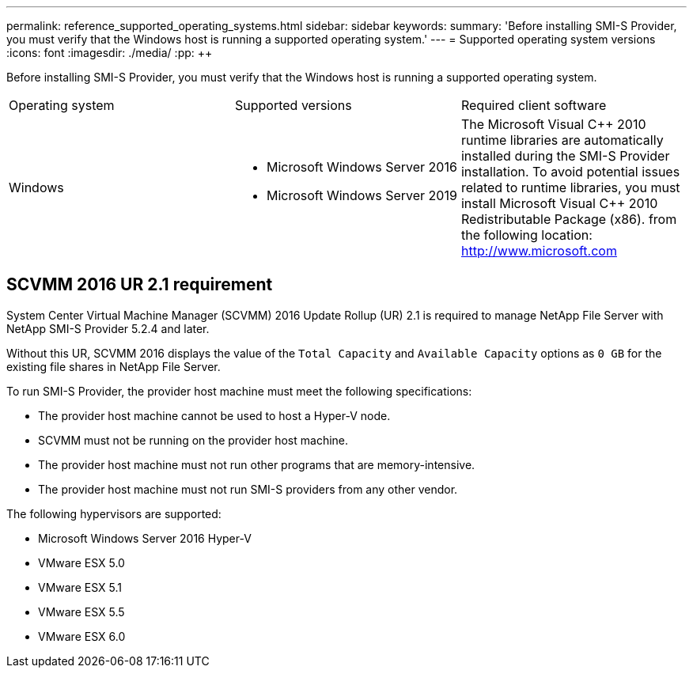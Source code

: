 ---
permalink: reference_supported_operating_systems.html
sidebar: sidebar
keywords: 
summary: 'Before installing SMI-S Provider, you must verify that the Windows host is running a supported operating system.'
---
= Supported operating system versions
:icons: font
:imagesdir: ./media/
:pp: {plus}{plus}

[.lead]
Before installing SMI-S Provider, you must verify that the Windows host is running a supported operating system.

|===
| Operating system| Supported versions| Required client software
a|
Windows
a|

* Microsoft Windows Server 2016
* Microsoft Windows Server 2019

a|
The Microsoft Visual C{pp} 2010 runtime libraries are automatically installed during the SMI-S Provider installation. To avoid potential issues related to runtime libraries, you must install Microsoft Visual C{pp} 2010 Redistributable Package (x86). from the following location: http://www.microsoft.com
|===

== SCVMM 2016 UR 2.1 requirement

System Center Virtual Machine Manager (SCVMM) 2016 Update Rollup (UR) 2.1 is required to manage NetApp File Server with NetApp SMI-S Provider 5.2.4 and later.

Without this UR, SCVMM 2016 displays the value of the `Total Capacity` and `Available Capacity` options as `0 GB` for the existing file shares in NetApp File Server.

To run SMI-S Provider, the provider host machine must meet the following specifications:

* The provider host machine cannot be used to host a Hyper-V node.
* SCVMM must not be running on the provider host machine.
* The provider host machine must not run other programs that are memory-intensive.
* The provider host machine must not run SMI-S providers from any other vendor.

The following hypervisors are supported:

* Microsoft Windows Server 2016 Hyper-V
* VMware ESX 5.0
* VMware ESX 5.1
* VMware ESX 5.5
* VMware ESX 6.0
